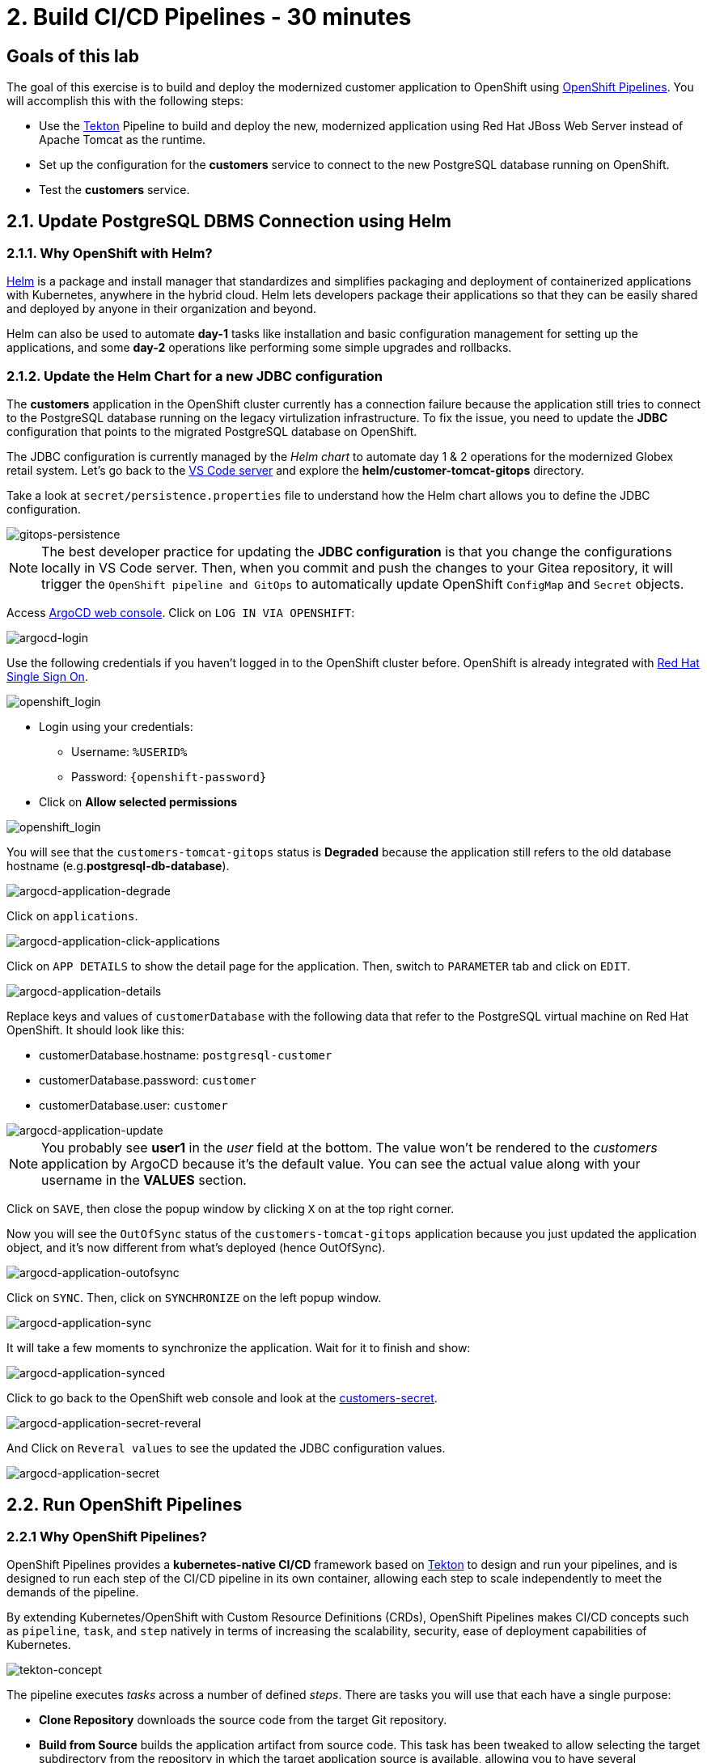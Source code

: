 = 2. Build CI/CD Pipelines - 30 minutes
:imagesdir: ../assets/images

== Goals of this lab

The goal of this exercise is to build and deploy the modernized customer application to OpenShift using link:https://access.redhat.com/documentation/en-us/openshift_container_platform/4.11/html-single/cicd/index#op-detailed-concepts[OpenShift Pipelines^]. You will accomplish this with the following steps:

* Use the https://tekton.dev/[Tekton^] Pipeline to build and deploy the new, modernized application using Red Hat JBoss Web Server instead of Apache Tomcat as the runtime.
* Set up the configuration for the *customers* service to connect to the new PostgreSQL database running on OpenShift.
* Test the *customers* service.

== 2.1. Update PostgreSQL DBMS Connection using Helm

=== 2.1.1. Why OpenShift with Helm?

https://docs.openshift.com/container-platform/4.10/applications/working_with_helm_charts/understanding-helm.html[Helm^] is a package and install manager that standardizes and simplifies packaging and deployment of containerized applications with Kubernetes, anywhere in the hybrid cloud. Helm lets developers package their applications so that they can be easily shared and deployed by anyone in their organization and beyond.

Helm can also be used to automate *day-1* tasks like installation and basic configuration management for setting up the applications, and some *day-2* operations like performing some simple upgrades and rollbacks.

=== 2.1.2. Update the Helm Chart for a new JDBC configuration

The *customers* application in the OpenShift cluster currently has a connection failure because the application still tries to connect to the PostgreSQL database running on the legacy virtulization infrastructure. To fix the issue, you need to update the *JDBC* configuration that points to the migrated PostgreSQL database on OpenShift.

The JDBC configuration is currently managed by the _Helm chart_ to automate day 1 & 2 operations for the modernized Globex retail system. Let's go back to the link:https://codeserver-codeserver-%USERID%.%SUBDOMAIN%[VS Code server^] and explore the *helm/customer-tomcat-gitops* directory.

Take a look at `secret/persistence.properties` file to understand how the Helm chart allows you to define the JDBC configuration.

image::gitops-persistence.png[gitops-persistence]

[NOTE]
====
The best developer practice for updating the *JDBC configuration* is that you change the configurations locally in VS Code server. Then, when you commit and push the changes to your Gitea repository, it will trigger the `OpenShift pipeline and GitOps` to automatically update OpenShift `ConfigMap` and `Secret` objects.
====

Access link:https://argocd-server-retail-%USERID%.%SUBDOMAIN%[ArgoCD web console^]. Click on `LOG IN VIA OPENSHIFT`:

image::argocd-login.png[argocd-login]

Use the following credentials if you haven't logged in to the OpenShift cluster before. OpenShift is already integrated with https://access.redhat.com/products/red-hat-single-sign-on/[Red Hat Single Sign On^].

image::sso_login.png[openshift_login]

* Login using your credentials:

** Username: `%USERID%`
** Password: `{openshift-password}`

* Click on *Allow selected permissions*

image::argo_authorize.png[openshift_login]


You will see that the `customers-tomcat-gitops` status is *Degraded* because the application still refers to the old database hostname (e.g.*postgresql-db-database*).

image::argocd-application-degrade.png[argocd-application-degrade]

Click on `applications`.

image::argocd-application-click-applications.png[argocd-application-click-applications]

Click on `APP DETAILS` to show the detail page for the application. Then, switch to `PARAMETER` tab and click on `EDIT`.

image::argocd-application-details.png[argocd-application-details]

Replace keys and values of `customerDatabase` with the following data that refer to the PostgreSQL virtual machine on Red Hat OpenShift. It should look like this:

* customerDatabase.hostname: `postgresql-customer`
* customerDatabase.password: `customer`
* customerDatabase.user: `customer`

image::argocd-application-update.png[argocd-application-update]

[NOTE]
====
You probably see *user1* in the _user_ field at the bottom. The value won't be rendered to the _customers_ application by ArgoCD because it's the default value. You can see the actual value along with your username in the *VALUES* section. 
====

Click on `SAVE`, then close the popup window by clicking `X` on at the top right corner.

Now you will see the `OutOfSync` status of the `customers-tomcat-gitops` application because you just updated the application object, and it's now different from what's deployed (hence OutOfSync).

image::argocd-application-outofsync.png[argocd-application-outofsync]

Click on `SYNC`. Then, click on `SYNCHRONIZE` on the left popup window.

image::argocd-application-sync.png[argocd-application-sync]

It will take a few moments to synchronize the application. Wait for it to finish and show:

image::argocd-application-synced.png[argocd-application-synced]

Click to go back to the OpenShift web console and look at the link:https://console-openshift-console.%SUBDOMAIN%/k8s/ns/retail-%USERID%/secrets/customers-secret[customers-secret^]. 

image::argocd-application-secret-reveral.png[argocd-application-secret-reveral]

And Click on `Reveral values` to see the updated the JDBC configuration values.

image::argocd-application-secret.png[argocd-application-secret]

== 2.2. Run OpenShift Pipelines

=== 2.2.1 Why OpenShift Pipelines?

OpenShift Pipelines provides a *kubernetes-native CI/CD* framework based on https://tekton.dev[Tekton^] to design and run your pipelines, and is designed to run each step of the CI/CD pipeline in its own container, allowing each step to scale independently to meet the demands of the pipeline.

By extending Kubernetes/OpenShift with Custom Resource Definitions (CRDs), OpenShift Pipelines makes CI/CD concepts such as `pipeline`, `task`, and `step` natively in terms of increasing the scalability, security, ease of deployment capabilities of Kubernetes.

image::tekton-concept.png[tekton-concept]

The pipeline executes _tasks_ across a number of defined _steps_. There are tasks you will use that each have a single purpose:

* *Clone Repository* downloads the source code from the target Git repository.
* *Build from Source* builds the application artifact from source code. This task has been tweaked to allow selecting the target subdirectory from the repository in which the target application source is available, allowing you to have several application/components available in a single repository. *This way of versioning different services/components is highly discouraged*, as the optimal approach would be to have a dedicated repository for each component since their lifecycle should be independent. Nevertheless, this choice was made to gather all demo materials on a single repository for simplicity purposes.
* *Build Image* uses a Dockerfile packaged present in an application to build an image and push it to the target registry. The image will be tagged with the short commit hash of the source it contains.
* *Update Manifest* uses the short commit hash tag to update the application manifest in Git and point to the newly built image. Application deployment is then delegated to ArgoCD, which is continuously polling the configuration repository for changes and creates/updates all OpenShift objects accordingly.

The pipeline accepts the following parameters:

* *git-url*: URL of the target Git repository.
* *git-branch*: target branch to work with. (default: _main_)
* *app-subdir*: Subdirectory from the repository in which the application source code is stored.
* *target-namespace*: Namespace/project in which to deploy the application.
* *target-registry*: Registry to push the built image to. (default: _image-registry.openshift-image-registry.svc:5000_, i.e. the internal OpenShift container registry)

=== 2.2.2 Execute the Customers Pipelines

It is possible to configure webhooks and event listeners/triggers to automatically execute pipelines when source code commits are made.

For simplicity in this exercise, you will trigger the pipeline run manually.

Open a new browser to access the link:https://console-openshift-console.%SUBDOMAIN%/dev-pipelines/ns/cicd-%USERID%[OpenShift Pipeline^].


Then, you will see a pre-defined `java-deployment` pipeline in the `cicd-%USERID%` project in the _Developer perspective_.

Click on the pipeline.

image::ama-pipeline.png[ama-pipeline]

Click on `Start` in *Actions* dropdown to run the pipeline.

image::ama-pipeline-start.png[ama-pipeline-start]

A *PipelineRun* represents a single run of the pipeline, tied to the source code and image resources that should be used for this specific invocation.

This dialog box is where you bind the final target values for the source repo of the _build-artifact_ step, and the target namespace to deploy in the _update-manifest-and-push_ step. Update the workspaces section using the following values, and then click *Start*.

[NOTE]
====
Leave default values for the other keys such as `git-url, git-branch, app-subdir, target-namespace, and target-registry`.
====

* ws: `customers-pvc` in *PersistentVolumeClaim*

image::ama-pipeline-start-popup.png[ama-pipeline-start-popup]

As soon as you start the *java-deployment-pipeline* pipeline, a _pipelinerun_ is instantiated and pods are created to execute the tasks that are defined in the pipeline. After a few minutes, the pipeline should finish successfully. You can hover over the steps to get a quick snapshot of the step’s progress, or click on the steps to see detailed logs of the steps.

image::ama-pipeline-complete.png[ama-pipeline-complete]

=== 2.2.3 Add Labels for better Topology View

The Globex retail system has deployed multiple microservices to the OpenShift cluster. Each microservices has complex relations with the other microservices and databases. This architecture might not be immediately understandable for developers and SREs. Fortunately the OpenShift developer console provides an intuitive `topology` view with helpful labels and annotations. These labels detail the explicit relations among deployed applications in the same namespace.

Run the following commands to add labels and annotations to each deployment to show which _languages_, _frameworks_, and _runtimes_ are used for each application:

[.console-input]
[source,bash]
----
oc project retail-%USERID% && \
oc label deployment/inventory app.kubernetes.io/part-of=inventory app.openshift.io/runtime=quarkus --overwrite && \
oc label deployment/postgresql-inventory app.kubernetes.io/part-of=inventory app.openshift.io/runtime=postgresql --overwrite && \
oc annotate deployment/inventory app.openshift.io/connects-to='[{"apiVersion":"apps/v1","kind":"Deployment","name":"postgresql-inventory"}]' --overwrite && \
oc label deployment/orders app.kubernetes.io/part-of=orders app.openshift.io/runtime=spring --overwrite && \
oc label deployment/postgresql-orders app.kubernetes.io/part-of=orders app.openshift.io/runtime=postgresql --overwrite && \
oc annotate deployment/orders app.openshift.io/connects-to='[{"apiVersion":"apps/v1","kind":"Deployment","name":"postgresql-orders"}]' --overwrite && \
oc label deployment/customers app.kubernetes.io/part-of=customers app.openshift.io/runtime=tomcat --overwrite && \
oc annotate deployment/customers app.openshift.io/connects-to='[{"apiVersion":"apps/v1","kind":"VirtualMachine","name":"postgresql-database"}]' --overwrite && \
oc label deployment/ordersfrontend app.kubernetes.io/part-of=ordersfrontend app.openshift.io/runtime=nodejs --overwrite && \
oc annotate deployment/ordersfrontend app.openshift.io/connects-to=gateway --overwrite && \
oc label deployment/gateway app.kubernetes.io/part-of=gateway app.openshift.io/runtime=spring --overwrite && \
oc annotate deployment/gateway app.openshift.io/connects-to='["inventory","orders","customers",{"apiVersion":"apps/v1","kind":"Deployment","name":"customers"}]' --overwrite
----

[NOTE]
====
You might have no connection between `gateway` and `customers`. In that case, you can add the connection by dragging an arrow from `gateway` to `customers` _Dev Console_. This is a visual cue that the two are tied together.
====

Next, go back to the link:https://console-openshift-console.%SUBDOMAIN%/topology/ns/retail-%USERID%?view=graph[Topology View^] in `retail-%USERID%` project at Developer perspective, the applications deployment should appear as follows:

image::app-topology.png[app-topology]

== Congratulations!

You have built and deployed the modernized customer application to OpenShift using a CI/CD pipeline and connected the customer microservice to the new PostgreSQL database running with OpenShift Virtualization.

In the next step you will first update the `gateway` to connect to the new `customers` service using dynamic discovery (vs. static IP address).

Next, you will integrate the app with OpenShift GitOps, enabling declarative description of an application's components, and automatic synchronization of the deployed application. This is critical to
improving how software is delivered, minimizing the chance for configuration drift and enabling better auditability over time. Let's go!
